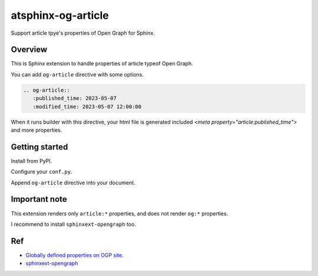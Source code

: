 ===================
atsphinx-og-article
===================

.. image:: https://img.shields.io/pypi/v/atsphinx-og-article.svg
   :target: https://pypi.org/project/atsphinx-og-article/
   :alt: Stable version on PyPI

.. image:: https://github.com/atsphinx/og-article/actions/workflows/main.yml/badge.svg
   :target: https://github.com/atsphinx/og-article/actions
   :alt: "Continuous Integration" status for main branch

.. image:: https://readthedocs.org/projects/atsphinx-og-article/badge/?version=latest
   :target: https://atsphinx-og-article.readthedocs.io/en/latest/?badge=latest
   :alt: Documentation status

Support article tpye's properties of Open Graph for Sphinx.

Overview
========

This is Sphinx extension to handle properties of article typeof Open Graph.

You can add ``og-article`` directive with some options.

.. code:: rst

   .. og-article::
      :published_time: 2023-05-07
      :modified_time: 2023-05-07 12:00:00

When it runs builder with this directive,
your html file is generated included `<meta property="article:published_time">` and more properties.

Getting started
===============

Install from PyPI.

.. code: console

   pip install atsphinx-og-article

Configure your ``conf.py``.

.. code: python

   extensions = [
       # After other extensions.
       "atsphinx.og_article",
   ]

Append ``og-article`` directive into your document.

Important note
==============

This extension renders only ``article:*`` properties, and does not render ``og:*`` properties.

I recommend to install ``sphinxext-opengraph`` too.

Ref
===

- `Globally defined properties on OGP site. <https://ogp.me/#type_article>`_
- `sphinxext-opengraph <https://pypi.org/project/sphinxext-opengraph/>`_

